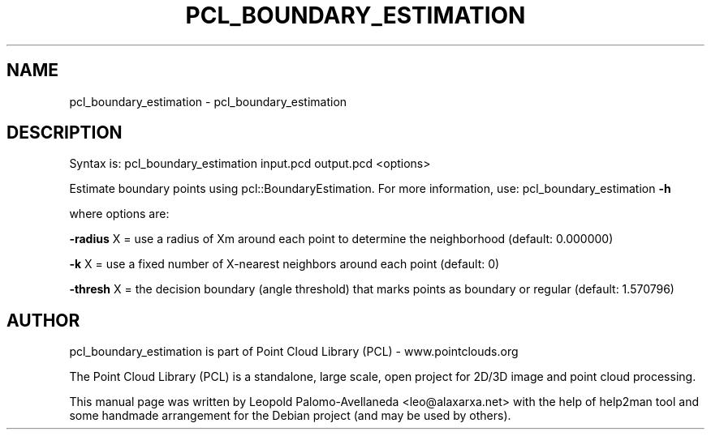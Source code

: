 .\" DO NOT MODIFY THIS FILE!  It was generated by help2man 1.40.10.
.TH PCL_BOUNDARY_ESTIMATION "1" "May 2014" "pcl_boundary_estimation 1.7.1" "User Commands"
.SH NAME
pcl_boundary_estimation \- pcl_boundary_estimation
.SH DESCRIPTION

Syntax is: pcl_boundary_estimation input.pcd output.pcd <options>


Estimate boundary points using pcl::BoundaryEstimation. For more information, use: pcl_boundary_estimation \fB\-h\fR

  where options are:

   \fB\-radius\fR X = use a radius of Xm around each point to determine the neighborhood (default: 0.000000)

   \fB\-k\fR X      = use a fixed number of X\-nearest neighbors around each point (default: 0)

    \fB\-thresh\fR X = the decision boundary (angle threshold) that marks points as boundary or regular (default: 1.570796)
.SH AUTHOR
pcl_boundary_estimation is part of Point Cloud Library (PCL) - www.pointclouds.org

The Point Cloud Library (PCL) is a standalone, large scale, open project for 2D/3D
image and point cloud processing.
.PP
This manual page was written by Leopold Palomo-Avellaneda <leo@alaxarxa.net> with
the help of help2man tool and some handmade arrangement for the Debian project
(and may be used by others).

